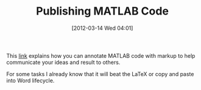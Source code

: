 #+POSTID: 6204
#+DATE: [2012-03-14 Wed 04:01]
#+OPTIONS: toc:nil num:nil todo:nil pri:nil tags:nil ^:nil TeX:nil
#+CATEGORY: Link
#+TAGS: MATLAB, Octave, Programming Language
#+TITLE: Publishing MATLAB Code

This [[http://www.mathworks.com/help/techdoc/matlab_env/f6-14058.html][link]] explains how you can annotate MATLAB code with markup to help communicate your ideas and result to others. 

For some tasks I already know that it will beat the LaTeX or copy and paste into Word lifecycle.



